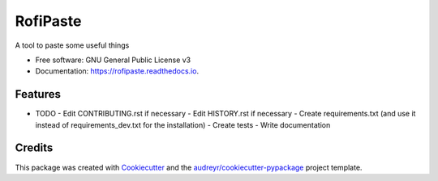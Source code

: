 =========
RofiPaste
=========


.. image:: https://img.shields.io/pypi/v/rofipaste.svg
        :target: https://pypi.python.org/pypi/rofipaste

.. image:: https://img.shields.io/travis/Any0ne22/rofipaste.svg
        :target: https://travis-ci.com/Any0ne22/rofipaste

.. image:: https://readthedocs.org/projects/rofipaste/badge/?version=latest
        :target: https://rofipaste.readthedocs.io/en/latest/?badge=latest
        :alt: Documentation Status


.. image:: https://pyup.io/repos/github/Any0ne22/rofipaste/shield.svg
     :target: https://pyup.io/repos/github/Any0ne22/rofipaste/
     :alt: Updates



A tool to paste some useful things


* Free software: GNU General Public License v3
* Documentation: https://rofipaste.readthedocs.io.


Features
--------

* TODO
  - Edit CONTRIBUTING.rst if necessary
  - Edit HISTORY.rst if necessary
  - Create requirements.txt (and use it instead of requirements_dev.txt for the installation)
  - Create tests
  - Write documentation


Credits
-------

This package was created with Cookiecutter_ and the `audreyr/cookiecutter-pypackage`_ project template.

.. _Cookiecutter: https://github.com/audreyr/cookiecutter
.. _`audreyr/cookiecutter-pypackage`: https://github.com/audreyr/cookiecutter-pypackage
